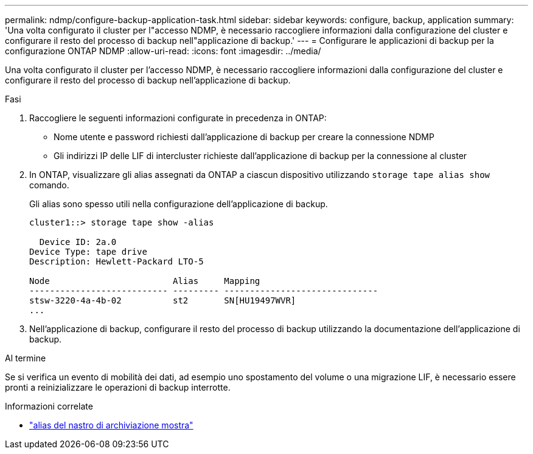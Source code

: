 ---
permalink: ndmp/configure-backup-application-task.html 
sidebar: sidebar 
keywords: configure, backup, application 
summary: 'Una volta configurato il cluster per l"accesso NDMP, è necessario raccogliere informazioni dalla configurazione del cluster e configurare il resto del processo di backup nell"applicazione di backup.' 
---
= Configurare le applicazioni di backup per la configurazione ONTAP NDMP
:allow-uri-read: 
:icons: font
:imagesdir: ../media/


[role="lead"]
Una volta configurato il cluster per l'accesso NDMP, è necessario raccogliere informazioni dalla configurazione del cluster e configurare il resto del processo di backup nell'applicazione di backup.

.Fasi
. Raccogliere le seguenti informazioni configurate in precedenza in ONTAP:
+
** Nome utente e password richiesti dall'applicazione di backup per creare la connessione NDMP
** Gli indirizzi IP delle LIF di intercluster richieste dall'applicazione di backup per la connessione al cluster


. In ONTAP, visualizzare gli alias assegnati da ONTAP a ciascun dispositivo utilizzando `storage tape alias show` comando.
+
Gli alias sono spesso utili nella configurazione dell'applicazione di backup.

+
[listing]
----
cluster1::> storage tape show -alias

  Device ID: 2a.0
Device Type: tape drive
Description: Hewlett-Packard LTO-5

Node                        Alias     Mapping
--------------------------- --------- ------------------------------
stsw-3220-4a-4b-02          st2       SN[HU19497WVR]
...
----
. Nell'applicazione di backup, configurare il resto del processo di backup utilizzando la documentazione dell'applicazione di backup.


.Al termine
Se si verifica un evento di mobilità dei dati, ad esempio uno spostamento del volume o una migrazione LIF, è necessario essere pronti a reinizializzare le operazioni di backup interrotte.

.Informazioni correlate
* link:https://docs.netapp.com/us-en/ontap-cli/storage-tape-alias-show.html["alias del nastro di archiviazione mostra"^]

